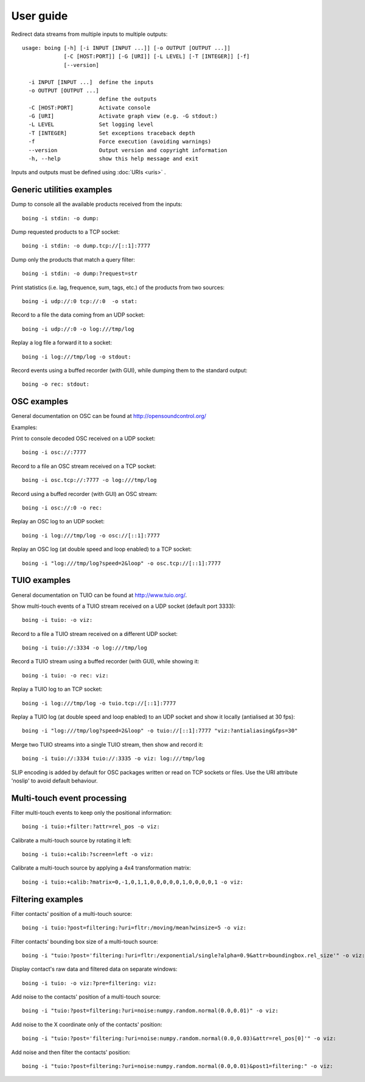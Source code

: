 
User guide
==========

Redirect data streams from multiple inputs to multiple outputs::

  usage: boing [-h] [-i INPUT [INPUT ...]] [-o OUTPUT [OUTPUT ...]]
  	       [-C [HOST:PORT]] [-G [URI]] [-L LEVEL] [-T [INTEGER]] [-f]
	       [--version]

    -i INPUT [INPUT ...]  define the inputs
    -o OUTPUT [OUTPUT ...]
			  define the outputs
    -C [HOST:PORT]        Activate console
    -G [URI]              Activate graph view (e.g. -G stdout:)
    -L LEVEL              Set logging level
    -T [INTEGER]          Set exceptions traceback depth
    -f                    Force execution (avoiding warnings)
    --version             Output version and copyright information
    -h, --help            show this help message and exit

Inputs and outputs must be defined using :doc:`URIs <uris>` .

Generic utilities examples
--------------------------

Dump to console all the available products received from the inputs::

  boing -i stdin: -o dump:

Dump requested products to a TCP socket::

  boing -i stdin: -o dump.tcp://[::1]:7777

Dump only the products that match a query filter::

  boing -i stdin: -o dump:?request=str

Print statistics (i.e. lag, frequence, sum, tags, etc.) of the
products from two sources::

  boing -i udp://:0 tcp://:0  -o stat:

Record to a file the data coming from an UDP socket::

  boing -i udp://:0 -o log:///tmp/log

Replay a log file a forward it to a socket::

  boing -i log:///tmp/log -o stdout:

Record events using a buffed recorder (with GUI), while dumping them
to the standard output::

  boing -o rec: stdout:

OSC examples
------------

General documentation on OSC can be found at http://opensoundcontrol.org/

Examples:

Print to console decoded OSC received on a UDP socket::

  boing -i osc://:7777

Record to a file an OSC stream received on a TCP socket::

  boing -i osc.tcp://:7777 -o log:///tmp/log

Record using a buffed recorder (with GUI) an OSC stream::

  boing -i osc://:0 -o rec:

Replay an OSC log to an UDP socket::

  boing -i log:///tmp/log -o osc://[::1]:7777

Replay an OSC log (at double speed and loop enabled) to a TCP socket::

  boing -i "log:///tmp/log?speed=2&loop" -o osc.tcp://[::1]:7777


TUIO examples
-------------

General documentation on TUIO can be found at http://www.tuio.org/.

Show multi-touch events of a TUIO stream received on a UDP socket
(default port 3333)::

  boing -i tuio: -o viz:

Record to a file a TUIO stream received on a different UDP socket::

  boing -i tuio://:3334 -o log:///tmp/log

Record a TUIO stream using a buffed recorder (with GUI), while showing it::

  boing -i tuio: -o rec: viz:

Replay a TUIO log to an TCP socket::

  boing -i log:///tmp/log -o tuio.tcp://[::1]:7777

Replay a TUIO log (at double speed and loop enabled) to an UDP socket
and show it locally (antialised at 30 fps)::

  boing -i "log:///tmp/log?speed=2&loop" -o tuio://[::1]:7777 "viz:?antialiasing&fps=30"

Merge two TUIO streams into a single TUIO stream, then show and record it::

  boing -i tuio://:3334 tuio://:3335 -o viz: log:///tmp/log


SLIP encoding is added by default for OSC packages written or read on
TCP sockets or files. Use the URI attribute 'noslip' to avoid default
behaviour.


Multi-touch event processing
----------------------------

Filter multi-touch events to keep only the positional information::

  boing -i tuio:+filter:?attr=rel_pos -o viz:

Calibrate a multi-touch source by rotating it left::

  boing -i tuio:+calib:?screen=left -o viz:

Calibrate a multi-touch source by applying a 4x4 transformation matrix::

  boing -i tuio:+calib:?matrix=0,-1,0,1,1,0,0,0,0,0,1,0,0,0,0,1 -o viz:


Filtering examples
------------------

Filter contacts' position of a multi-touch source::

  boing -i tuio:?post=filtering:?uri=fltr:/moving/mean?winsize=5 -o viz:

Filter contacts' bounding box size of a multi-touch source::

  boing -i "tuio:?post='filtering:?uri=fltr:/exponential/single?alpha=0.9&attr=boundingbox.rel_size'" -o viz:

Display contact's raw data and filtered data on separate windows::

  boing -i tuio: -o viz:?pre=filtering: viz:

Add noise to the contacts' position of a multi-touch source::

  boing -i "tuio:?post=filtering:?uri=noise:numpy.random.normal(0.0,0.01)" -o viz:

Add noise to the X coordinate only of the contacts' position::

  boing -i "tuio:?post='filtering:?uri=noise:numpy.random.normal(0.0,0.03)&attr=rel_pos[0]'" -o viz:

Add noise and then filter the contacts' position::

  boing -i "tuio:?post=filtering:?uri=noise:numpy.random.normal(0.0,0.01)&post1=filtering:" -o viz:
